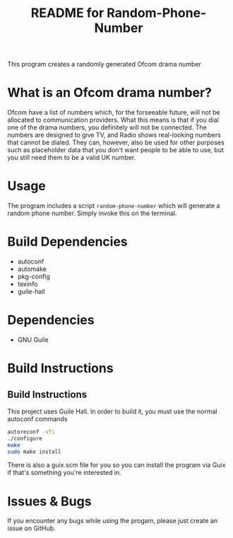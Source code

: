 # -*- mode: org; coding: utf-8; -*-

#+TITLE: README for Random-Phone-Number

This program creates a randomly generated Ofcom drama number
* What is an Ofcom drama number?
Ofcom have a list of numbers which, for the forseeable future, will not be allocated to communication providers. What this means is that if you dial one of the drama numbers, you definitely will not be connected. The numbers are designed to give TV, and Radio shows real-looking numbers that cannot be dialed. They can, however, also be used for other purposes such as placeholder data that you don't want people to be able to use, but you still need them to be a valid UK number.
* Usage
The program includes a script ~random-phone-number~ which will generate a random phone number. Simply invoke this on the terminal.
* Build Dependencies
- autoconf
- automake
- pkg-config
- texinfo
- guile-hall
* Dependencies
- GNU Guile
* Build Instructions
** Build Instructions
This project uses Guile Hall. In order to build it, you must use the normal autoconf commands
#+BEGIN_SRC bash
autoreconf -vfi
./configure
make
sudo make install
#+END_SRC
There is also a guix.scm file for you so you can install the program via Guix if that's something you're interested in.
* Issues & Bugs
If you encounter any bugs while using the progam, please just create an issue on GitHub.
